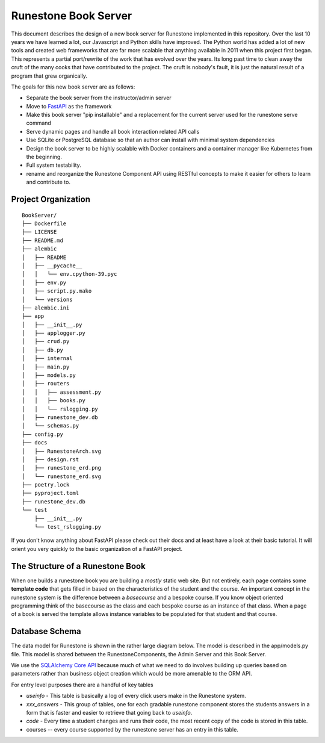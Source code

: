 Runestone Book Server
=====================

This document describes the design of a new book server for Runestone implemented in this repository.  Over the last 10 years we have learned a lot, our Javascript and Python skills have improved. The Python world has added a lot of new tools and created web frameworks that are far more scalable that anything available in 2011 when this project first began.  This represents a partial port/rewrite of the work that has evolved over the years.  Its long past time to clean away the cruft of the many cooks that have contributed to the project.  The cruft is nobody's fault, it is just the natural result of a program that grew organically.

The goals for this new book server are as follows:

- Separate the book server from the instructor/admin server
- Move to `FastAPI <https://fastapi.tiangolo.com>`_ as the framework
- Make this book server "pip installable" and a replacement for the current server used for the runestone serve command
- Serve dynamic pages and handle all book interaction related API calls
- Use SQLite or PostgreSQL database so that an author can install with minimal system dependencies
- Design the book server to be highly scalable with Docker containers and a container manager like Kubernetes from the beginning.
- Full system testability.
- rename and reorganize the Runestone Component API using RESTful concepts to make it easier for others to learn and contribute to.

Project Organization
--------------------

.. image:: RunestoneArch.svg

::

    BookServer/
    ├── Dockerfile
    ├── LICENSE
    ├── README.md
    ├── alembic
    │   ├── README
    │   ├── __pycache__
    │   │   └── env.cpython-39.pyc
    │   ├── env.py
    │   ├── script.py.mako
    │   └── versions
    ├── alembic.ini
    ├── app
    │   ├── __init__.py
    │   ├── applogger.py
    │   ├── crud.py
    │   ├── db.py
    │   ├── internal
    │   ├── main.py
    │   ├── models.py
    │   ├── routers
    │   │   ├── assessment.py
    │   │   ├── books.py
    │   │   └── rslogging.py
    │   ├── runestone_dev.db
    │   └── schemas.py
    ├── config.py
    ├── docs
    │   ├── RunestoneArch.svg
    │   ├── design.rst
    │   ├── runestone_erd.png
    │   └── runestone_erd.svg
    ├── poetry.lock
    ├── pyproject.toml
    ├── runestone_dev.db
    └── test
        ├── __init__.py
        └── test_rslogging.py

If you don't know anything about FastAPI please check out their docs and at least have a look at their basic tutorial.  It will orient you very quickly to the basic organization of a FastAPI project.

The Structure of a Runestone Book
---------------------------------

When one builds a runestone book you are building a *mostly* static web site.  But not entirely, each page contains some **template code** that gets filled in based on the characteristics of the student and the course.  An important concept in the runestone system is the difference between a *basecourse* and a bespoke course.  If you know object oriented programming think of the basecourse as the class and each bespoke course as an instance of that class.  When a page of a book is served the template allows instance variables to be populated for that student and that course.


Database Schema
---------------

The data model for Runestone is shown in the rather large diagram below.  The model is described in the app/models.py file.  This model is shared between the RunestoneComponents, the Admin Server and this Book Server.

We use the `SQLAlchemy Core API <https://docs.sqlalchemy.org/en/14/core/>`_ because much of what we need to do involves building up queries based on parameters rather than business object creation which would be more amenable to the ORM API.

For entry level purposes there are a handful of key tables

* `useinfo` - This table is basically a log of every click users make in the Runestone system.
* `xxx_answers` - This group of tables, one for each gradable runestone component stores the students answers in a form that is faster and easier to retrieve that going back to `useinfo`.
* `code` - Every time a student changes and runs their code, the most recent copy of the code is stored in this table.
* courses -- every course supported by the runestone server has an entry in this table.

.. image:: runestone_er.svg
